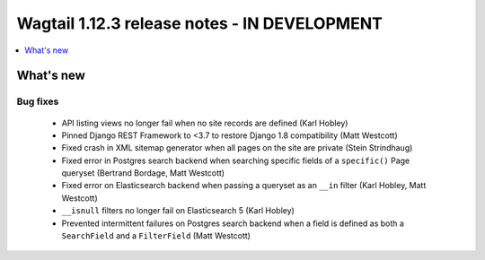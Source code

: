 =============================================
Wagtail 1.12.3 release notes - IN DEVELOPMENT
=============================================

.. contents::
    :local:
    :depth: 1


What's new
==========

Bug fixes
~~~~~~~~~

 * API listing views no longer fail when no site records are defined (Karl Hobley)
 * Pinned Django REST Framework to <3.7 to restore Django 1.8 compatibility (Matt Westcott)
 * Fixed crash in XML sitemap generator when all pages on the site are private (Stein Strindhaug)
 * Fixed error in Postgres search backend when searching specific fields of a ``specific()`` Page queryset (Bertrand Bordage, Matt Westcott)
 * Fixed error on Elasticsearch backend when passing a queryset as an ``__in`` filter (Karl Hobley, Matt Westcott)
 * ``__isnull`` filters no longer fail on Elasticsearch 5 (Karl Hobley)
 * Prevented intermittent failures on Postgres search backend when a field is defined as both a ``SearchField`` and a ``FilterField`` (Matt Westcott)

